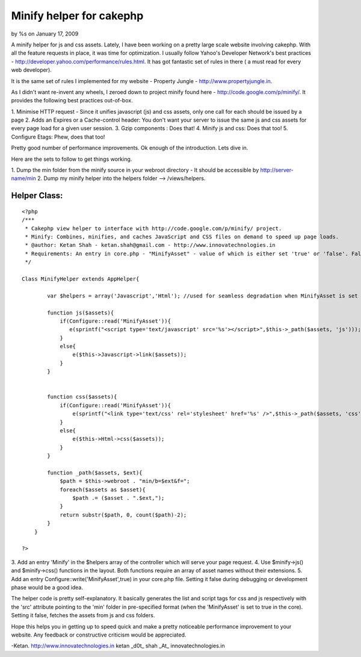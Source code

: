 

Minify helper for cakephp
=========================

by %s on January 17, 2009

A minify helper for js and css assets.
Lately, I have been working on a pretty large scale website involving
cakephp. With all the feature requests in place, it was time for
optimization. I usually follow Yahoo's Developer Network's best
practices - `http://developer.yahoo.com/performance/rules.html`_. It
has got fantastic set of rules in there ( a must read for every web
developer).

It is the same set of rules I implemented for my website - Property
Jungle - `http://www.propertyjungle.in`_.

As I didn't want re-invent any wheels, I zeroed down to project minify
found here - `http://code.google.com/p/minify/`_. It provides the
following best practices out-of-box.

1. Minimise HTTP request - Since it unifies javascript (js) and css
assets, only one call for each should be issued by a page
2. Adds an Expires or a Cache-control header: You don't want your
server to issue the same js and css assets for every page load for a
given user session.
3. Gzip components : Does that!
4. Minify js and css: Does that too!
5. Configure Etags: Phew, does that too!

Pretty good number of performance improvements. Ok enough of the
introduction. Lets dive in.

Here are the sets to follow to get things working.

1. Dump the min folder from the minify source in your webroot
directory - It should be accessible by http://server-name/min
2. Dump my minify helper into the helpers folder --> /views/helpers.

Helper Class:
`````````````

::

    <?php 
    /***
     * Cakephp view helper to interface with http://code.google.com/p/minify/ project.
     * Minify: Combines, minifies, and caches JavaScript and CSS files on demand to speed up page loads.
     * @author: Ketan Shah - ketan.shah@gmail.com - http://www.innovatechnologies.in
     * Requirements: An entry in core.php - "MinifyAsset" - value of which is either set 'true' or 'false'. False would be usually set during development and/or debugging. True should be set in production mode.
     */
    
    Class MinifyHelper extends AppHelper{
            
            var $helpers = array('Javascript','Html'); //used for seamless degradation when MinifyAsset is set to false;
            
            function js($assets){
                if(Configure::read('MinifyAsset')){
                   e(sprintf("<script type='text/javascript' src='%s'></script>",$this->_path($assets, 'js')));
                }
                else{
                    e($this->Javascript->link($assets));
                }
            }
            
            
            function css($assets){
                if(Configure::read('MinifyAsset')){
                    e(sprintf("<link type='text/css' rel='stylesheet' href='%s' />",$this->_path($assets, 'css')));
                }
                else{
                    e($this->Html->css($assets));
                }
            }
            
            function _path($assets, $ext){
                $path = $this->webroot . "min/b=$ext&f=";
                foreach($assets as $asset){
                    $path .= ($asset . ".$ext,");
                }
                return substr($path, 0, count($path)-2);
            }
        }
    
    ?>

3. Add an entry 'Minify' in the $helpers array of the controller which
will serve your page request.
4. Use $minify->js() and $minify->css() functions in the layout. Both
functions require an array of asset names without their extensions.
5. Add an entry Configure::write('MinifyAsset',true) in your core.php
file. Setting it false during debugging or development phase would be
a good idea.

The helper code is pretty self-explanatory. It basically generates the
list and script tags for css and js respectively with the 'src'
attribute pointing to the 'min' folder in pre-specified format (when
the 'MinifyAsset' is set to true in the core). Setting it false,
fetches the assets from js and css folders.

Hope this helps you in getting up to speed quick and make a pretty
noticeable performance improvement to your website. Any feedback or
constructive criticism would be appreciated.

-Ketan.
`http://www.innovatechnologies.in`_ ketan _d0t_ shah _At_
innovatechnologies.in

.. _http://www.propertyjungle.in: http://www.propertyjungle.in/
.. _http://www.innovatechnologies.in: http://www.innovatechnologies.in/
.. _http://code.google.com/p/minify/: http://code.google.com/p/minify/
.. _http://developer.yahoo.com/performance/rules.html: http://developer.yahoo.com/performance/rules.html
.. meta::
    :title: Minify helper for cakephp
    :description: CakePHP Article related to minify,cachecontrol,etags,gzip,Helpers
    :keywords: minify,cachecontrol,etags,gzip,Helpers
    :copyright: Copyright 2009 
    :category: helpers

